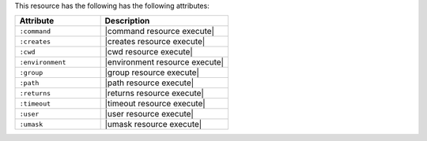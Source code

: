 .. The contents of this file are included in multiple topics.
.. This file should not be changed in a way that hinders its ability to appear in multiple documentation sets.

This resource has the following has the following attributes:

.. list-table::
   :widths: 200 300
   :header-rows: 1

   * - Attribute
     - Description
   * - ``:command``
     - |command resource execute|
   * - ``:creates``
     - |creates resource execute|
   * - ``:cwd``
     - |cwd resource execute|
   * - ``:environment``
     - |environment resource execute|
   * - ``:group``
     - |group resource execute|
   * - ``:path``
     - |path resource execute|
   * - ``:returns``
     - |returns resource execute|
   * - ``:timeout``
     - |timeout resource execute|
   * - ``:user``
     - |user resource execute|
   * - ``:umask``
     - |umask resource execute|
